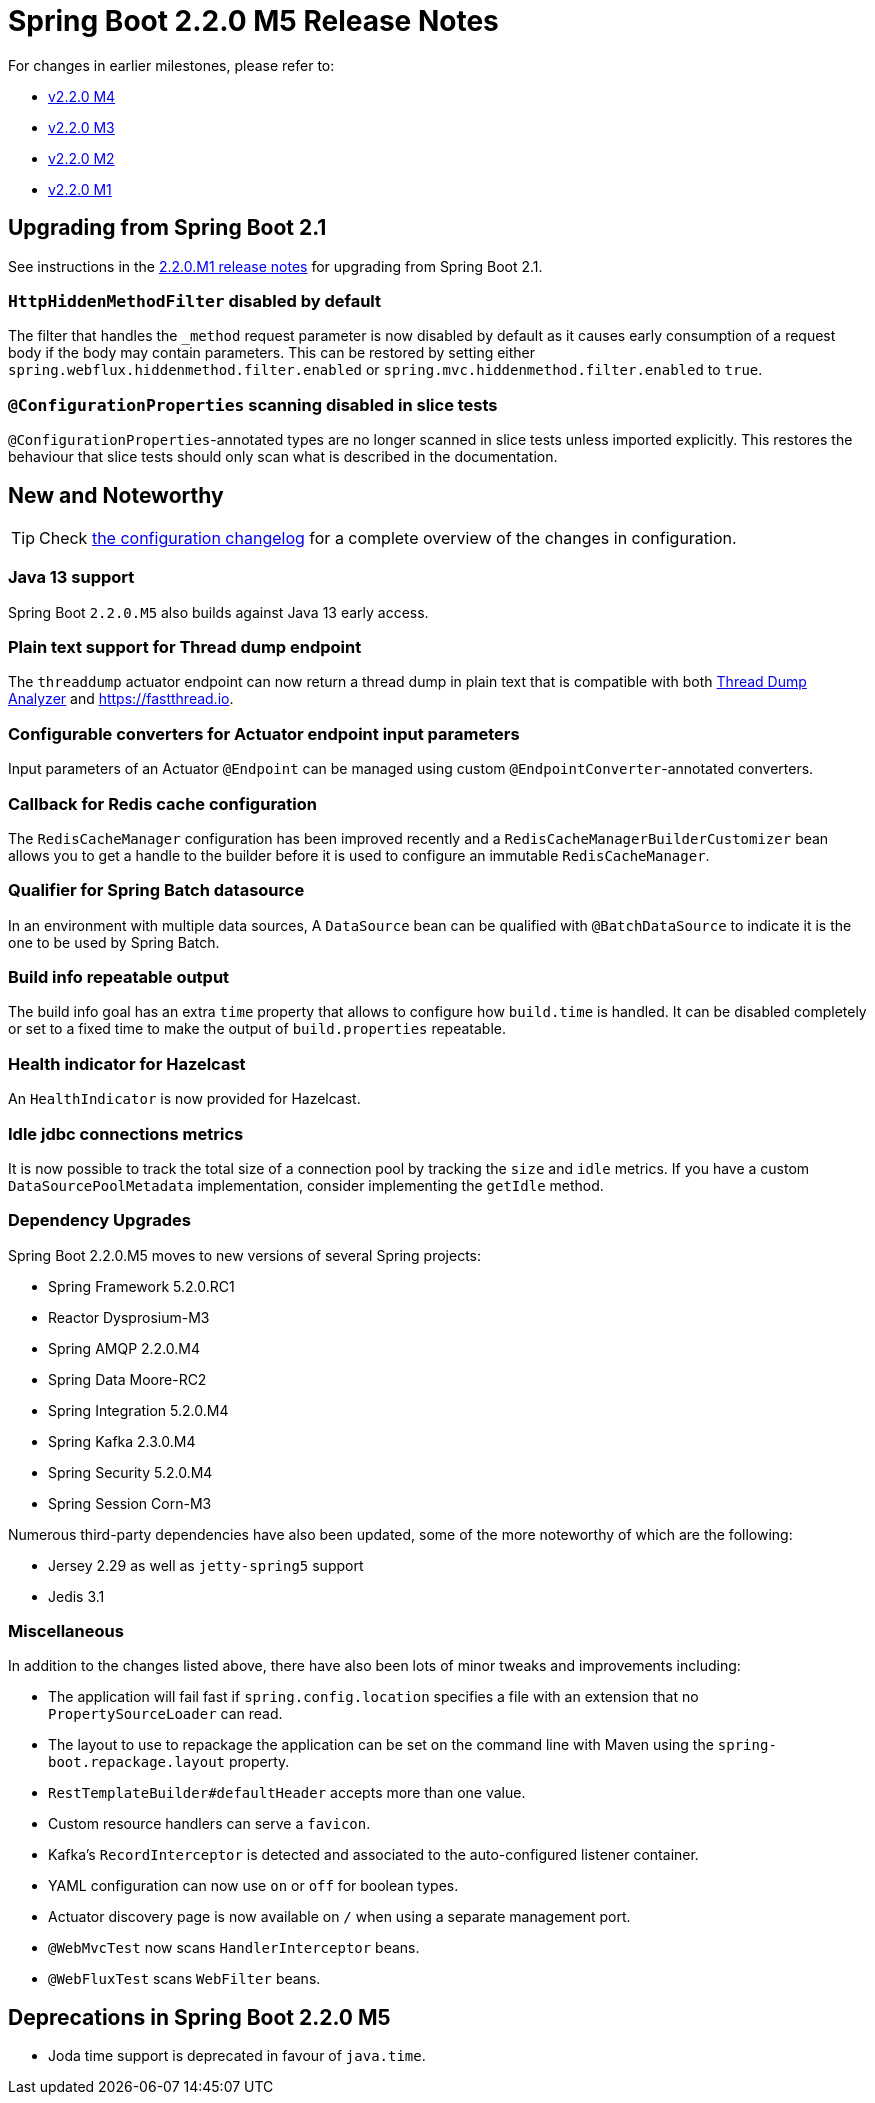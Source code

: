 :docs: https://docs.spring.io/spring-boot/docs/2.2.x-SNAPSHOT/reference/html/

= Spring Boot 2.2.0 M5 Release Notes

For changes in earlier milestones, please refer to:

 - link:Spring-Boot-2.2.0-M4-Release-Notes[v2.2.0 M4]
 - link:Spring-Boot-2.2.0-M3-Release-Notes[v2.2.0 M3]
 - link:Spring-Boot-2.2.0-M2-Release-Notes[v2.2.0 M2]
 - link:Spring-Boot-2.2.0-M1-Release-Notes[v2.2.0 M1]



== Upgrading from Spring Boot 2.1
See instructions in the link:Spring-Boot-2.2.0-M1-Release-Notes[2.2.0.M1 release notes] for upgrading from Spring Boot 2.1.



=== `HttpHiddenMethodFilter` disabled by default
The filter that handles the `_method` request parameter is now disabled by default as it causes early consumption of a request body if the body may contain parameters. This can be restored by setting either `spring.webflux.hiddenmethod.filter.enabled` or `spring.mvc.hiddenmethod.filter.enabled` to `true`.



=== `@ConfigurationProperties` scanning disabled in slice tests
`@ConfigurationProperties`-annotated types are no longer scanned in slice tests unless imported explicitly. This restores the behaviour that slice tests should only scan what is described in the documentation.



== New and Noteworthy
TIP: Check link:Spring-Boot-2.2.0-M5-Configuration-Changelog[the configuration changelog] for a complete overview of the changes in configuration. 


=== Java 13 support
Spring Boot `2.2.0.M5` also builds against Java 13 early access.



=== Plain text support for Thread dump endpoint
The `threaddump` actuator endpoint can now return a thread dump in plain text that is compatible with both https://github.com/irockel/tda[Thread Dump Analyzer] and https://fastthread.io.



=== Configurable converters for Actuator endpoint input parameters
Input parameters of an Actuator `@Endpoint` can be managed using custom `@EndpointConverter`-annotated converters.


=== Callback for Redis cache configuration 
The `RedisCacheManager` configuration has been improved recently and a `RedisCacheManagerBuilderCustomizer` bean allows you to get a handle to the builder before it is used to configure an immutable `RedisCacheManager`. 



=== Qualifier for Spring Batch datasource
In an environment with multiple data sources, A `DataSource` bean can be qualified with `@BatchDataSource` to indicate it is the one to be used by Spring Batch.


=== Build info repeatable output
The build info goal has an extra `time` property that allows to configure how `build.time` is handled. It can be disabled completely or set to a fixed time to make the output of `build.properties` repeatable.


=== Health indicator for Hazelcast
An `HealthIndicator` is now provided for Hazelcast.


=== Idle jdbc connections metrics
It is now possible to track the total size of a connection pool by tracking the `size` and `idle` metrics. If you have a custom `DataSourcePoolMetadata` implementation, consider implementing the `getIdle` method.



=== Dependency Upgrades
Spring Boot 2.2.0.M5 moves to new versions of several Spring projects:

- Spring Framework 5.2.0.RC1
- Reactor Dysprosium-M3
- Spring AMQP 2.2.0.M4
- Spring Data Moore-RC2
- Spring Integration 5.2.0.M4
- Spring Kafka 2.3.0.M4
- Spring Security 5.2.0.M4
- Spring Session Corn-M3

Numerous third-party dependencies have also been updated, some of the more noteworthy of which are the following:

- Jersey 2.29 as well as `jetty-spring5` support
- Jedis 3.1

=== Miscellaneous

In addition to the changes listed above, there have also been lots of minor tweaks and improvements including:

- The application will fail fast if `spring.config.location` specifies a file with an extension that no `PropertySourceLoader` can read.
- The layout to use to repackage the application can be set on the command line with Maven using the `spring-boot.repackage.layout` property.
- `RestTemplateBuilder#defaultHeader` accepts more than one value.
- Custom resource handlers can serve a `favicon`.
- Kafka's `RecordInterceptor` is detected and associated to the auto-configured listener container.
- YAML configuration can now use `on` or `off` for boolean types.
- Actuator discovery page is now available on `/` when using a separate management port.
- `@WebMvcTest` now scans `HandlerInterceptor` beans.
- `@WebFluxTest` scans `WebFilter` beans.


== Deprecations in Spring Boot 2.2.0 M5
- Joda time support is deprecated in favour of `java.time`.